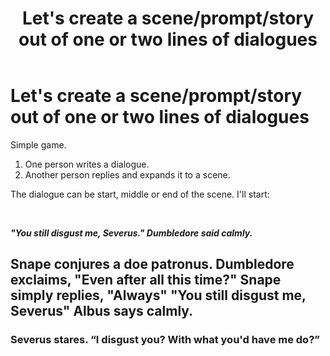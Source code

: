 #+TITLE: Let's create a scene/prompt/story out of one or two lines of dialogues

* Let's create a scene/prompt/story out of one or two lines of dialogues
:PROPERTIES:
:Author: usernamesaretaken3
:Score: 1
:DateUnix: 1608444459.0
:DateShort: 2020-Dec-20
:FlairText: Misc
:END:
Simple game.

1. One person writes a dialogue.
2. Another person replies and expands it to a scene.

The dialogue can be start, middle or end of the scene. I'll start:

​

*/"You still disgust me, Severus." Dumbledore said calmly./*


** Snape conjures a doe patronus. Dumbledore exclaims, "Even after all this time?" Snape simply replies, "Always" "You still disgust me, Severus" Albus says calmly.
:PROPERTIES:
:Author: freerunner52
:Score: 1
:DateUnix: 1608481511.0
:DateShort: 2020-Dec-20
:END:

*** Severus stares. “I disgust you? With what you'd have me do?”
:PROPERTIES:
:Author: Ok_Equivalent1337
:Score: 1
:DateUnix: 1608697443.0
:DateShort: 2020-Dec-23
:END:
